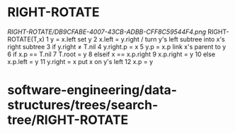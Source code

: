 * RIGHT-ROTATE

[[RIGHT-ROTATE/DB9CFABE-4007-43CB-ADBB-CFF8C59544F4.png]]
RIGHT-ROTATE(T,x) 1 y = x.left set y 2 x.left = y.right / turn y's left
subtree into x's right subtree 3 if y.right ≠ T.nil 4 y.right.p = x 5
y.p = x.p link x's parent to y 6 if x.p == T.nil 7 T.root = y 8 elseif x
== x.p.right 9 x.p.right = y 10 else x.p.left = y 11 y.right = x put x
on y's left 12 x.p = y

* software-engineering/data-structures/trees/search-tree/RIGHT-ROTATE
